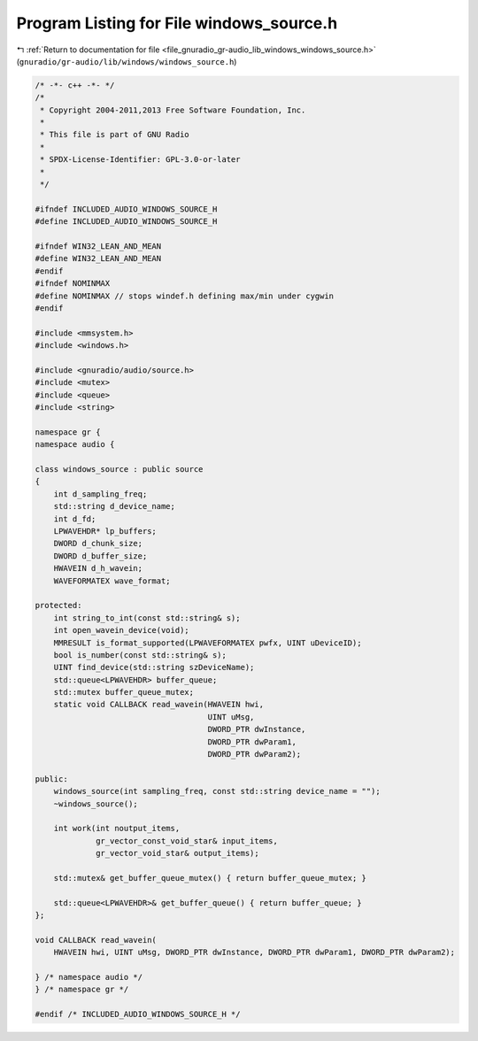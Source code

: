 
.. _program_listing_file_gnuradio_gr-audio_lib_windows_windows_source.h:

Program Listing for File windows_source.h
=========================================

|exhale_lsh| :ref:`Return to documentation for file <file_gnuradio_gr-audio_lib_windows_windows_source.h>` (``gnuradio/gr-audio/lib/windows/windows_source.h``)

.. |exhale_lsh| unicode:: U+021B0 .. UPWARDS ARROW WITH TIP LEFTWARDS

.. code-block:: cpp

   /* -*- c++ -*- */
   /*
    * Copyright 2004-2011,2013 Free Software Foundation, Inc.
    *
    * This file is part of GNU Radio
    *
    * SPDX-License-Identifier: GPL-3.0-or-later
    *
    */
   
   #ifndef INCLUDED_AUDIO_WINDOWS_SOURCE_H
   #define INCLUDED_AUDIO_WINDOWS_SOURCE_H
   
   #ifndef WIN32_LEAN_AND_MEAN
   #define WIN32_LEAN_AND_MEAN
   #endif
   #ifndef NOMINMAX
   #define NOMINMAX // stops windef.h defining max/min under cygwin
   #endif
   
   #include <mmsystem.h>
   #include <windows.h>
   
   #include <gnuradio/audio/source.h>
   #include <mutex>
   #include <queue>
   #include <string>
   
   namespace gr {
   namespace audio {
   
   class windows_source : public source
   {
       int d_sampling_freq;
       std::string d_device_name;
       int d_fd;
       LPWAVEHDR* lp_buffers;
       DWORD d_chunk_size;
       DWORD d_buffer_size;
       HWAVEIN d_h_wavein;
       WAVEFORMATEX wave_format;
   
   protected:
       int string_to_int(const std::string& s);
       int open_wavein_device(void);
       MMRESULT is_format_supported(LPWAVEFORMATEX pwfx, UINT uDeviceID);
       bool is_number(const std::string& s);
       UINT find_device(std::string szDeviceName);
       std::queue<LPWAVEHDR> buffer_queue;
       std::mutex buffer_queue_mutex;
       static void CALLBACK read_wavein(HWAVEIN hwi,
                                        UINT uMsg,
                                        DWORD_PTR dwInstance,
                                        DWORD_PTR dwParam1,
                                        DWORD_PTR dwParam2);
   
   public:
       windows_source(int sampling_freq, const std::string device_name = "");
       ~windows_source();
   
       int work(int noutput_items,
                gr_vector_const_void_star& input_items,
                gr_vector_void_star& output_items);
   
       std::mutex& get_buffer_queue_mutex() { return buffer_queue_mutex; }
   
       std::queue<LPWAVEHDR>& get_buffer_queue() { return buffer_queue; }
   };
   
   void CALLBACK read_wavein(
       HWAVEIN hwi, UINT uMsg, DWORD_PTR dwInstance, DWORD_PTR dwParam1, DWORD_PTR dwParam2);
   
   } /* namespace audio */
   } /* namespace gr */
   
   #endif /* INCLUDED_AUDIO_WINDOWS_SOURCE_H */
